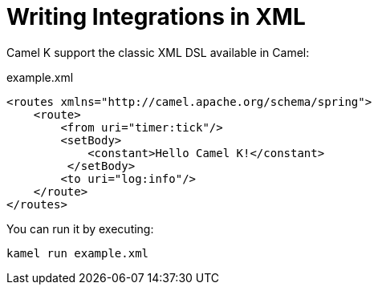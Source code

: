 = Writing Integrations in XML

Camel K support the classic XML DSL available in Camel:

[source,xml]
.example.xml
----
<routes xmlns="http://camel.apache.org/schema/spring">
    <route>
        <from uri="timer:tick"/>
        <setBody>
            <constant>Hello Camel K!</constant>
         </setBody>
        <to uri="log:info"/>
    </route>
</routes>
----

You can run it by executing:

```
kamel run example.xml
```
